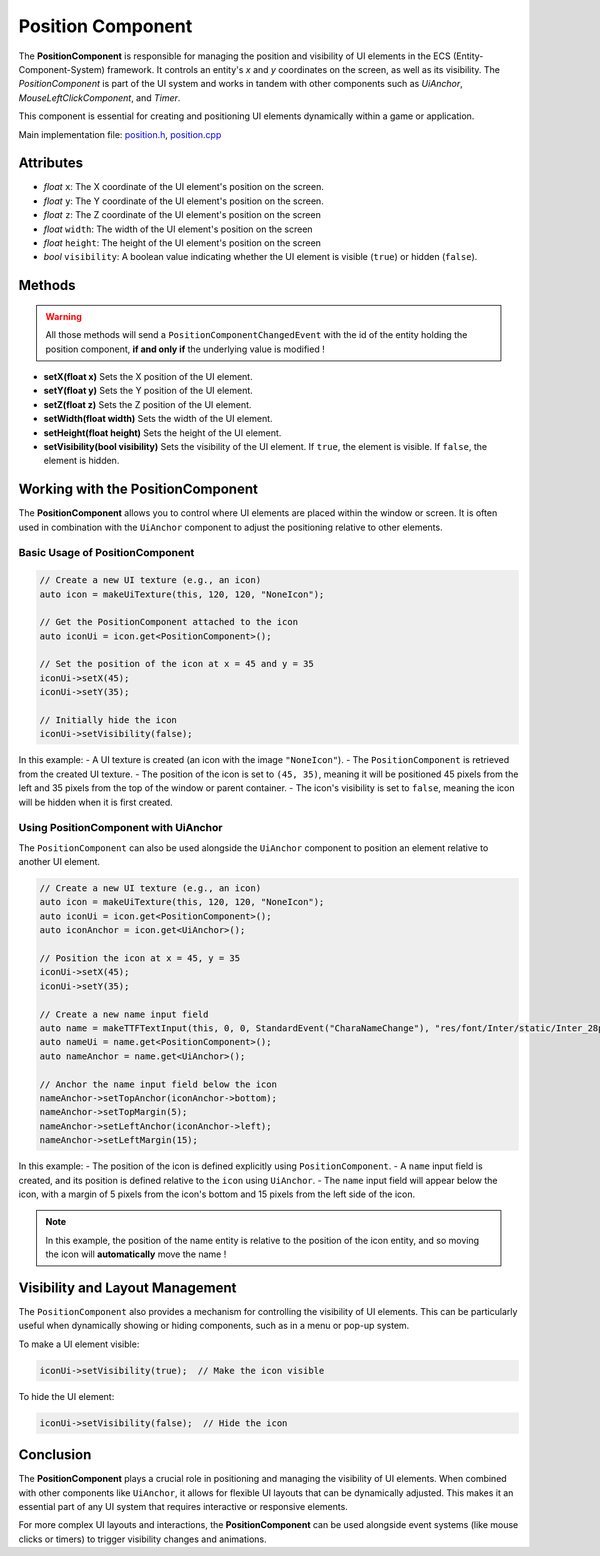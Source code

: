 .. _GITSRC: https://github.com/Gallasko/PgEngine/tree/main/src

Position Component
==================

The **PositionComponent** is responsible for managing the position and visibility of UI elements in the ECS (Entity-Component-System) framework. It controls an entity's `x` and `y` coordinates on the screen, as well as its visibility. The `PositionComponent` is part of the UI system and works in tandem with other components such as `UiAnchor`, `MouseLeftClickComponent`, and `Timer`.

This component is essential for creating and positioning UI elements dynamically within a game or application.

Main implementation file: `position.h <GITSRC/Engine/2D/position.h>`_, `position.cpp <https://github.com/Gallasko/PgEngine/tree/main/src/Engine/2D/position.cpp>`_ 

Attributes
----------

- *float* ``x``: The X coordinate of the UI element's position on the screen.
- *float* ``y``: The Y coordinate of the UI element's position on the screen.
- *float* ``z``: The Z coordinate of the UI element's position on the screen
- *float* ``width``: The width of the UI element's position on the screen
- *float* ``height``: The height of the UI element's position on the screen
- *bool*  ``visibility``: A boolean value indicating whether the UI element is visible (``true``) or hidden (``false``).

Methods
-------
.. warning::
    All those methods will send a ``PositionComponentChangedEvent`` with the id of the entity holding the position component, **if and only if** the underlying value is modified !

- **setX(float x)**  
  Sets the X position of the UI element.

- **setY(float y)**  
  Sets the Y position of the UI element.

- **setZ(float z)**
  Sets the Z position of the UI element.

- **setWidth(float width)**  
  Sets the width of the UI element.

- **setHeight(float height)**
  Sets the height of the UI element.

- **setVisibility(bool visibility)**  
  Sets the visibility of the UI element. If ``true``, the element is visible. If ``false``, the element is hidden.

Working with the PositionComponent
----------------------------------

The **PositionComponent** allows you to control where UI elements are placed within the window or screen. It is often used in combination with the ``UiAnchor`` component to adjust the positioning relative to other elements.

Basic Usage of PositionComponent
^^^^^^^^^^^^^^^^^^^^^^^^^^^^^^^^

.. code-block:: cpp

    // Create a new UI texture (e.g., an icon)
    auto icon = makeUiTexture(this, 120, 120, "NoneIcon");

    // Get the PositionComponent attached to the icon
    auto iconUi = icon.get<PositionComponent>();

    // Set the position of the icon at x = 45 and y = 35
    iconUi->setX(45);
    iconUi->setY(35);

    // Initially hide the icon
    iconUi->setVisibility(false);


In this example:
- A UI texture is created (an icon with the image ``"NoneIcon"``).
- The ``PositionComponent`` is retrieved from the created UI texture.
- The position of the icon is set to ``(45, 35)``, meaning it will be positioned 45 pixels from the left and 35 pixels from the top of the window or parent container.
- The icon's visibility is set to ``false``, meaning the icon will be hidden when it is first created.

Using PositionComponent with UiAnchor
^^^^^^^^^^^^^^^^^^^^^^^^^^^^^^^^^^^^^

The ``PositionComponent`` can also be used alongside the ``UiAnchor`` component to position an element relative to another UI element.

.. code-block:: cpp

    // Create a new UI texture (e.g., an icon)
    auto icon = makeUiTexture(this, 120, 120, "NoneIcon");
    auto iconUi = icon.get<PositionComponent>();
    auto iconAnchor = icon.get<UiAnchor>();

    // Position the icon at x = 45, y = 35
    iconUi->setX(45);
    iconUi->setY(35);

    // Create a new name input field
    auto name = makeTTFTextInput(this, 0, 0, StandardEvent("CharaNameChange"), "res/font/Inter/static/Inter_28pt-Light.ttf", "Character 1", 0.7);
    auto nameUi = name.get<PositionComponent>();
    auto nameAnchor = name.get<UiAnchor>();

    // Anchor the name input field below the icon
    nameAnchor->setTopAnchor(iconAnchor->bottom);
    nameAnchor->setTopMargin(5);
    nameAnchor->setLeftAnchor(iconAnchor->left);
    nameAnchor->setLeftMargin(15);


In this example:
- The position of the icon is defined explicitly using ``PositionComponent``.
- A ``name`` input field is created, and its position is defined relative to the ``icon`` using ``UiAnchor``.
- The ``name`` input field will appear below the icon, with a margin of 5 pixels from the icon's bottom and 15 pixels from the left side of the icon.

.. note::
    In this example, the position of the name entity is relative to the position of the icon entity, and so moving the icon will **automatically** move the name !

Visibility and Layout Management
--------------------------------

The ``PositionComponent`` also provides a mechanism for controlling the visibility of UI elements. This can be particularly useful when dynamically showing or hiding components, such as in a menu or pop-up system.

To make a UI element visible:

.. code-block:: cpp

    iconUi->setVisibility(true);  // Make the icon visible

To hide the UI element:

.. code-block:: cpp

    iconUi->setVisibility(false);  // Hide the icon


Conclusion
----------

The **PositionComponent** plays a crucial role in positioning and managing the visibility of UI elements. When combined with other components like ``UiAnchor``, it allows for flexible UI layouts that can be dynamically adjusted. This makes it an essential part of any UI system that requires interactive or responsive elements.

For more complex UI layouts and interactions, the **PositionComponent** can be used alongside event systems (like mouse clicks or timers) to trigger visibility changes and animations.
